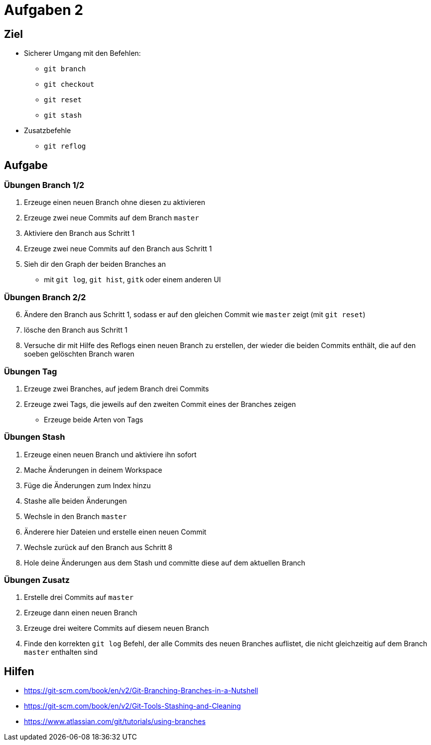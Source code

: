 = Aufgaben 2

:idprefix: slide_
:revealjs_slideNumber:
:revealjs_history:

[state=complex]
== Ziel

* Sicherer Umgang mit den Befehlen:
** `git branch`
** `git checkout`
** `git reset`
** `git stash`
* Zusatzbefehle
** `git reflog`

== Aufgabe

=== Übungen  Branch 1/2
. Erzeuge einen neuen Branch ohne diesen zu aktivieren
. Erzeuge zwei neue Commits auf dem Branch `master`
. Aktiviere den Branch aus Schritt 1
. Erzeuge zwei neue Commits auf den Branch aus Schritt 1
. Sieh dir den Graph der beiden Branches an
** mit `git log`, `git hist`, `gitk` oder einem anderen UI

=== Übungen  Branch 2/2

[start=6]
. Ändere den Branch aus Schritt 1, sodass er auf den gleichen Commit wie `master` zeigt (mit `git reset`)
. lösche den Branch aus Schritt 1
. Versuche dir mit Hilfe des Reflogs einen neuen Branch zu erstellen, der wieder die beiden Commits enthält, die auf den soeben gelöschten Branch waren

=== Übungen Tag

. Erzeuge zwei Branches, auf jedem Branch drei Commits
. Erzeuge zwei Tags, die jeweils auf den zweiten Commit eines der Branches zeigen
** Erzeuge beide Arten von Tags

=== Übungen Stash 

. Erzeuge einen neuen Branch und aktiviere ihn sofort
. Mache Änderungen in deinem Workspace
. Füge die Änderungen zum Index hinzu
. Stashe alle beiden Änderungen
. Wechsle in den Branch `master`
. Änderere hier Dateien und erstelle einen neuen Commit
. Wechsle zurück auf den Branch aus Schritt 8
. Hole deine Änderungen aus dem Stash und committe diese auf dem aktuellen Branch

=== Übungen Zusatz

. Erstelle drei Commits auf `master`
. Erzeuge dann einen neuen Branch
. Erzeuge drei weitere Commits auf diesem neuen Branch
. Finde den korrekten `git log` Befehl, der alle Commits des neuen Branches auflistet, die nicht gleichzeitig auf dem Branch `master` enthalten sind

== Hilfen

* https://git-scm.com/book/en/v2/Git-Branching-Branches-in-a-Nutshell
* https://git-scm.com/book/en/v2/Git-Tools-Stashing-and-Cleaning
* https://www.atlassian.com/git/tutorials/using-branches
